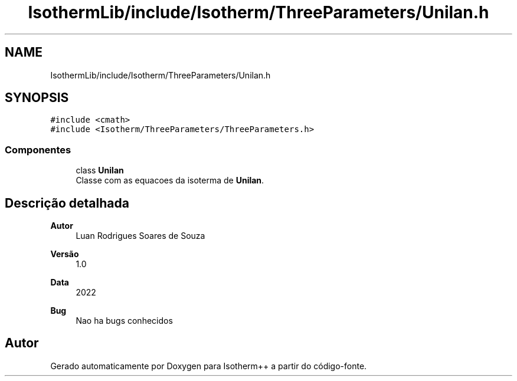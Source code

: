 .TH "IsothermLib/include/Isotherm/ThreeParameters/Unilan.h" 3 "Segunda, 3 de Outubro de 2022" "Version 1.0.0" "Isotherm++" \" -*- nroff -*-
.ad l
.nh
.SH NAME
IsothermLib/include/Isotherm/ThreeParameters/Unilan.h
.SH SYNOPSIS
.br
.PP
\fC#include <cmath>\fP
.br
\fC#include <Isotherm/ThreeParameters/ThreeParameters\&.h>\fP
.br

.SS "Componentes"

.in +1c
.ti -1c
.RI "class \fBUnilan\fP"
.br
.RI "Classe com as equacoes da isoterma de \fBUnilan\fP\&. "
.in -1c
.SH "Descrição detalhada"
.PP 

.PP
\fBAutor\fP
.RS 4
Luan Rodrigues Soares de Souza 
.RE
.PP
\fBVersão\fP
.RS 4
1\&.0 
.RE
.PP
\fBData\fP
.RS 4
2022 
.RE
.PP
\fBBug\fP
.RS 4
Nao ha bugs conhecidos 
.RE
.PP

.SH "Autor"
.PP 
Gerado automaticamente por Doxygen para Isotherm++ a partir do código-fonte\&.
